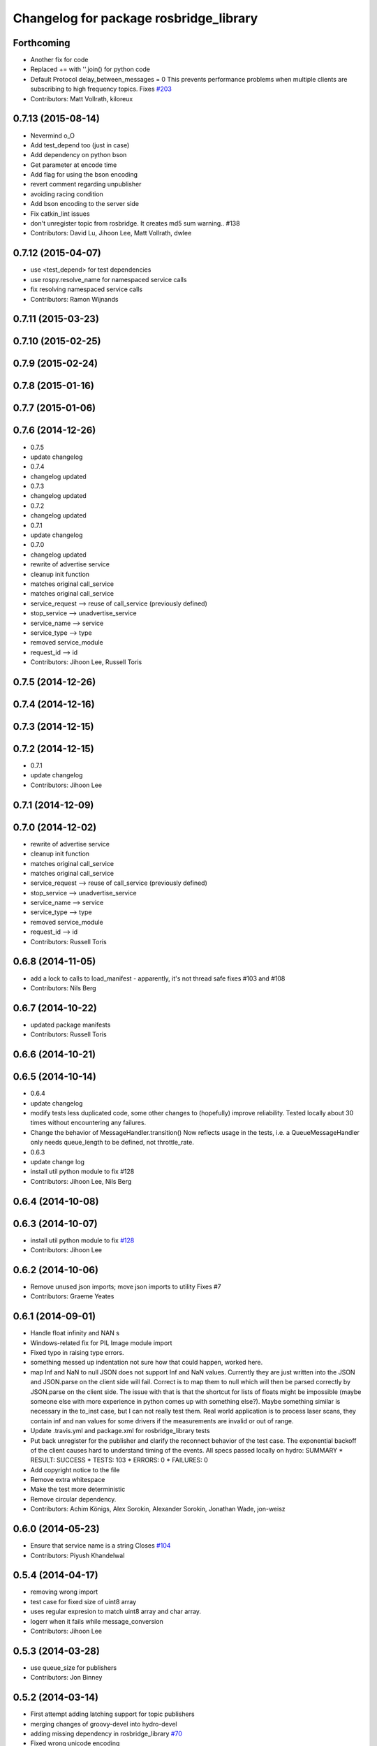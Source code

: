 ^^^^^^^^^^^^^^^^^^^^^^^^^^^^^^^^^^^^^^^
Changelog for package rosbridge_library
^^^^^^^^^^^^^^^^^^^^^^^^^^^^^^^^^^^^^^^

Forthcoming
-----------
* Another fix for code
* Replaced += with ''.join() for python code
* Default Protocol delay_between_messages = 0
  This prevents performance problems when multiple clients are subscribing to high frequency topics.
  Fixes `#203 <https://github.com/RobotWebTools/rosbridge_suite/issues/203>`_
* Contributors: Matt Vollrath, kiloreux

0.7.13 (2015-08-14)
-------------------
* Nevermind o_O
* Add test_depend too (just in case)
* Add dependency on python bson
* Get parameter at encode time
* Add flag for using the bson encoding
* revert comment regarding unpublisher
* avoiding racing condition
* Add bson encoding to the server side
* Fix catkin_lint issues
* don't unregister topic from rosbridge. It creates md5 sum warning.. #138
* Contributors: David Lu, Jihoon Lee, Matt Vollrath, dwlee

0.7.12 (2015-04-07)
-------------------
* use <test_depend> for test dependencies
* use rospy.resolve_name for namespaced service calls
* fix resolving namespaced service calls
* Contributors: Ramon Wijnands

0.7.11 (2015-03-23)
-------------------

0.7.10 (2015-02-25)
-------------------

0.7.9 (2015-02-24)
------------------

0.7.8 (2015-01-16)
------------------

0.7.7 (2015-01-06)
------------------

0.7.6 (2014-12-26)
------------------
* 0.7.5
* update changelog
* 0.7.4
* changelog updated
* 0.7.3
* changelog updated
* 0.7.2
* changelog updated
* 0.7.1
* update changelog
* 0.7.0
* changelog updated
* rewrite of advertise service
* cleanup init function
* matches original call_service
* matches original call_service
* service_request --> reuse of call_service (previously defined)
* stop_service --> unadvertise_service
* service_name --> service
* service_type --> type
* removed service_module
* request_id --> id
* Contributors: Jihoon Lee, Russell Toris

0.7.5 (2014-12-26)
------------------

0.7.4 (2014-12-16)
------------------

0.7.3 (2014-12-15)
------------------

0.7.2 (2014-12-15)
------------------
* 0.7.1
* update changelog
* Contributors: Jihoon Lee

0.7.1 (2014-12-09)
------------------

0.7.0 (2014-12-02)
------------------
* rewrite of advertise service
* cleanup init function
* matches original call_service
* matches original call_service
* service_request --> reuse of call_service (previously defined)
* stop_service --> unadvertise_service
* service_name --> service
* service_type --> type
* removed service_module
* request_id --> id
* Contributors: Russell Toris

0.6.8 (2014-11-05)
------------------
* add a lock to calls to load_manifest - apparently, it's not thread safe
  fixes #103 and #108
* Contributors: Nils Berg

0.6.7 (2014-10-22)
------------------
* updated package manifests
* Contributors: Russell Toris

0.6.6 (2014-10-21)
------------------

0.6.5 (2014-10-14)
------------------
* 0.6.4
* update changelog
* modify tests
  less duplicated code, some other changes to (hopefully) improve reliability. Tested locally about 30 times without encountering any failures.
* Change the behavior of MessageHandler.transition()
  Now reflects usage in the tests, i.e. a QueueMessageHandler only needs queue_length to be defined, not throttle_rate.
* 0.6.3
* update change log
* install util python module to fix #128
* Contributors: Jihoon Lee, Nils Berg

0.6.4 (2014-10-08)
------------------

0.6.3 (2014-10-07)
------------------
* install util python module to fix `#128 <https://github.com/RobotWebTools/rosbridge_suite/issues/128>`_
* Contributors: Jihoon Lee

0.6.2 (2014-10-06)
------------------
* Remove unused json imports; move json imports to utility
  Fixes #7
* Contributors: Graeme Yeates

0.6.1 (2014-09-01)
------------------
* Handle float infinity and NAN s
* Windows-related fix for PIL Image module import
* Fixed typo in raising type errors.
* something messed up indentation
  not sure how that could happen, worked here.
* map Inf and NaN to null
  JSON does not support Inf and NaN values. Currently they are just written into the JSON and JSON.parse on the client side will fail. Correct is to map them to null which will then be parsed correctly by JSON.parse on the client side.
  The issue with that is that the shortcut for lists of floats might be impossible (maybe someone else with more experience in python comes up with something else?). Maybe something similar is necessary in the to_inst case, but I can not really test them.
  Real world application is to process laser scans, they contain inf and nan values for some drivers if the measurements are invalid or out of range.
* Update .travis.yml and package.xml for rosbridge_library tests
* Put back unregister for the publisher and clarify the reconnect behavior
  of the test case. The exponential backoff of the client causes hard to
  understand timing of the events.
  All specs passed locally on hydro:
  SUMMARY
  * RESULT: SUCCESS
  * TESTS: 103
  * ERRORS: 0
  * FAILURES: 0
* Add copyright notice to the file
* Remove extra whitespace
* Make the test more deterministic
* Remove circular dependency.
* Contributors: Achim Königs, Alex Sorokin, Alexander Sorokin, Jonathan Wade, jon-weisz

0.6.0 (2014-05-23)
------------------
* Ensure that service name is a string
  Closes `#104 <https://github.com/RobotWebTools/rosbridge_suite/issues/104>`_
* Contributors: Piyush Khandelwal

0.5.4 (2014-04-17)
------------------
* removing wrong import
* test case for fixed size of uint8 array
* uses regular expresion to match uint8 array and char array.
* logerr when it fails while message_conversion
* Contributors: Jihoon Lee

0.5.3 (2014-03-28)
------------------
* use queue_size for publishers
* Contributors: Jon Binney

0.5.2 (2014-03-14)
------------------
* First attempt adding latching support for topic publishers
* merging changes of groovy-devel into hydro-devel
* adding missing dependency in rosbridge_library `#70 <https://github.com/RobotWebTools/rosbridge_suite/issues/70>`_
* Fixed wrong unicode encoding
* support publishing non-ascii letters
* Added error message on result=False
  When call_service returns False as result, values contains the error message.
* added parameter lookup to rosbridge_tcp.py, modules where those are used, and default parameters to launch file; internal default-values still get used when launch-file does not provide them; internal defaults can be changed within rosbridge_tcp.py
* Merge branch 'experimental_branch' into new_features
* fix handling of partial/multiple/broken json by avoiding to pass nested json (without op-field) to rosbridge.. probably still needs more complex handling of incoming 'broken' json
* nested service not MiRoR related anymore
* added singleton for request-list; allows provider to send service response without specifying module and type, they get looked up when response is received via request_id
* fix for nested service responses - use ros_loader and message_conversion for populating an according instance
* use message_conversion in handle_servie_request
* snapshot for branch to show to genpy devs
* using float64 instead of std_msgs/Float64 lets scripts run fine.. ; next: fix with using std_msgs/Float64 --> need nested data field
* nested srv uses now message_conversion.extract_values
* adapted test scripted to ros_loader; (removed .srv from module_name
* use rosloader for finding service_class
* fixed calculation of fragment_count
* cleanup: files, notes, some code
* added message_field <message_intervall> to allow client to control delay between messages from rosbridge
* added TODO: check if service successfully registered in ros
* ..
* ..
* added description of new opcodes
* tests, comments, description, ..
* tested rosbridge_websocket with new capabilities; websocket test scripts not working yet..; but new caps are working when using rosbridge_websocket and tcp2ws wrapper --> so only testscripts need to be fixed for websockets.
* updated websocket test service server and client script to use websocket
* updated websocket test service server script to use websocket
* added files to test new caps with websocket server
* feierabend.. morgen weiter mit server & client JSON-decoder, see notes
* fixed parsing of incomplete/multiple JSON in incoming buffer; so clients do not need to use an intervall when sending to rosbridge
* only current changes; not yet done..
* code cleanup, not yet finished..; rosbridge logging much cleaner now
* fixed test_server_defragment - recodegit status
* minor
* linuxonandroid
* fixed some parts; ..still better do some redesign for queueing of messages..
* forced tcp_send to use queue and use delay between sends
* blocking behavior for service requests to non-ros; test-scripts use get-ip4 helper function; ..needs a lot cleanup before next steps..
* need to implement server side blocking of multiple requests, to keep implementation of service provider as easy and simple as possible
* not finished
* some changes.. still needs serveral fixes
* unique request_ids
* fixed deserialization of multiple fragments in incoming-data; was caused by too short delay between socket-sends (<0.2 seconds); maybe only temp. fixed
* added fragment sorting to test-client and test-server
* message_size debugging; TODO: sort list of received fragments! ; make sure receive_buffers are big enough for fragment_size + header..
* minor changes
* testing: service server fragmentsizes receive: 1  send: 1; client fragmentsize receive: 1; is working..
* fixed an error that caused service_response to appear quoted as string once too often; should be ok now
* fragmentation basically working; service_server can request fragmented service_calls, service_client can request fragmented responses; fragmentation can be requested by adding fragmentation_size parameter to any message sent to rosbridge
* some code cleanup
* set service_request_timeout back to 60 seconds; had 2s from timeout_tests..
* fixed example: non-ros_service_server.py to use only 1 socket; commented and structured code and comments in test-scripts
* some minor changes: comments, debug-output, ..
* added test script for non-ros_service_client calling service from non-ros_service_server
* added msg and srv files
* fixed (removed) dependency to beginner_tutorials for service_server test-scripts. beginner_tutorials package not needed anymore.
* behaviour on advertising existing service: replace service-provider, similar to ROS-groovy behaviour, see issues..
* behaviour on advertising existing service: replace service-provider, similar to ROS-groovy behaviour, see issues..
* removed obsolete test-scripts
* stop service added
* first working classes: service_server
* should use its own branch: service_server.py;  add initial thoughts and code-base for developing ServiceServer capability
* fixed errors in protocol.py and defragmentation.py
* added test-scripts for defragmentation AND tcp-server
* change json imports to try to use ujson or simplejson
* change json imports to try to use ujson or simplejson; correct log_message to show length of content/data instead of overall length
* fixed variable name in finish()
* Clean up of defragmentation.py.
* add defragmentation capability
* merge with fuerte-devel
* add defragmentation capability
* commented out that problematic unregister line
* Contributors: Brandon Alexander, Jihoon Lee, Julian Cerruti, Kaijen Hsiao, Stefan Profanter, dave, furushchev, fxm-db, ipa-fxm, root, unknown

0.5.1 (2013-10-31)
------------------
* Implement multiple subscriptions to latched topics (fixes `#1 <https://github.com/RobotWebTools/rosbridge_suite/issues/1>`_).
* generate more natural json for service call result
* add result field to service response
* Contributors: Siegfried-A. Gevatter Pujals, Takashi Ogura

0.5.0 (2013-07-17)
------------------
* 0.5.0 preparation for hydro release
* even more missing depends for unit tests
* more missing test packages
* missing depends added when running tests
* rostest now uses devel instead of install
* rostest added to package
* Contributors: Jihoon Lee, Russell Toris

0.4.4 (2013-04-08)
------------------

0.4.3 (2013-04-03 08:24)
------------------------

0.4.2 (2013-04-03 08:12)
------------------------
* eclipse projects removed
* Contributors: Russell Toris

0.4.1 (2013-03-07)
------------------
* adding message generation build dependency
* Contributors: Jihoon Lee

0.4.0 (2013-03-05)
------------------
* removing rostest
* Commenting out rostest
* Update rosbridge_library/package.xml
  removed <test_depend>rospy</test_depend>
* Fixes "'int' is not iterable" bug.
* Adds test_all.test launch file.
* Error fix from wrong package name.
* Moves test package tests into rosbridge_library.
  I learned about NOINSTALL for msg and srv generation in CMakeList.
* Resolves submodule issues.
* Uses only 1 .gitignore to avoid confusion.
* Merge pull request `#15 <https://github.com/RobotWebTools/rosbridge_suite/issues/15>`_ from baalexander/remove_unregister
  Removes buggy unregister call.
* Removes buggy unregister call.
  Fixes Issue `#12 <https://github.com/RobotWebTools/rosbridge_suite/issues/12>`_.
* Adds BSD license header to code files.
  See Issue `#13 <https://github.com/RobotWebTools/rosbridge_suite/issues/13>`_.
* Removing ultrajson from rosbridge.
  If JSON parsing becomes a performance bottle neck, we can readd it.
* Catkinizing rosbridge_library and server.
* PNG compression now creates a square RGB image padded with new-line characters
* Add stack dependencies and rosdeps.
* Collapse directory structure.
* Moved the packages inside a folder called rosbridge
* Initial commit of rosbridge_library
* Contributors: Austin Hendrix, Brandon Alexander, David Gossow, Jihoon Lee, Jonathan Mace, Russell Toris

